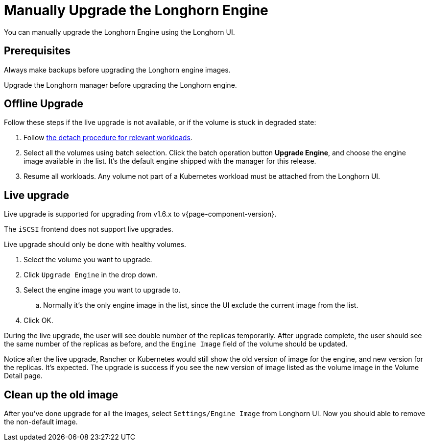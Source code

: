 = Manually Upgrade the Longhorn Engine
:current-version: {page-component-version}

You can manually upgrade the Longhorn Engine using the Longhorn UI.

== Prerequisites

Always make backups before upgrading the Longhorn engine images.

Upgrade the Longhorn manager before upgrading the Longhorn engine.

== Offline Upgrade

Follow these steps if the live upgrade is not available, or if the volume is stuck in degraded state:

. Follow xref:data-integrity-recovery/disaster-recovery-volumes.adoc[the detach procedure for relevant workloads].
. Select all the volumes using batch selection. Click the batch operation button *Upgrade Engine*, and choose the engine image available in the list. It's the default engine shipped with the manager for this release.
. Resume all workloads. Any volume not part of a Kubernetes workload must be attached from the Longhorn UI.

== Live upgrade

Live upgrade is supported for upgrading from v1.6.x to v{current-version}.

The `iSCSI` frontend does not support live upgrades.

Live upgrade should only be done with healthy volumes.

. Select the volume you want to upgrade.
. Click `Upgrade Engine` in the drop down.
. Select the engine image you want to upgrade to.
 .. Normally it's the only engine image in the list, since the UI exclude the current image from the list.
. Click OK.

During the live upgrade, the user will see double number of the replicas temporarily. After upgrade complete, the user should see the same number of the replicas as before, and the `Engine Image` field of the volume should be updated.

Notice after the live upgrade, Rancher or Kubernetes would still show the old version of image for the engine, and new version for the replicas. It's expected. The upgrade is success if you see the new version of image listed as the volume image in the Volume Detail page.

== Clean up the old image

After you've done upgrade for all the images, select `Settings/Engine Image` from Longhorn UI. Now you should able to remove the non-default image.
